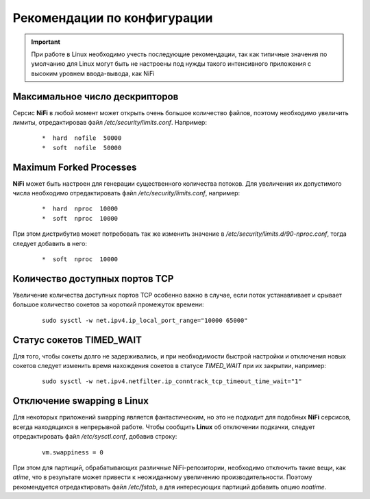 Рекомендации по конфигурации
=============================

.. important:: При работе в Linux необходимо учесть последующие рекомендации, так как типичные значения по умолчанию для Linux могут быть не настроены под нужды такого интенсивного приложения с высоким уровнем ввода-вывода, как NiFi


Максимальное число дескрипторов
--------------------------------

Серсис **NiFi** в любой момент может открыть очень большое количество файлов, поэтому необходимо увеличить лимиты, отредактировав файл */etc/security/limits.conf*. Например:

  ::
  
   *  hard  nofile  50000
   *  soft  nofile  50000


Maximum Forked Processes
------------------------

**NiFi** может быть настроен для генерации существенного количества потоков. Для увеличения их допустимого числа необходимо отредактировать файл */etc/security/limits.conf*, например:

  ::
  
   *  hard  nproc  10000
   *  soft  nproc  10000

При этом дистрибутив может потребовать так же изменить значение в */etc/security/limits.d/90-nproc.conf*, тогда следует добавить в него:

  ::
  
   *  soft  nproc  10000


Количество доступных портов TCP
---------------------------------

Увеличение количества доступных портов TCP особенно важно в случае, если поток устанавливает и срывает большое количество сокетов за короткий промежуток времени:

  ::
  
   sudo sysctl -w net.ipv4.ip_local_port_range="10000 65000"


Статус сокетов TIMED_WAIT 
--------------------------

Для того, чтобы сокеты долго не задерживались, и при необходимости быстрой настройки и отключения новых сокетов следует изменить время нахождения сокетов в статусе *TIMED_WAIT* при их закрытии, например:

  ::
  
   sudo sysctl -w net.ipv4.netfilter.ip_conntrack_tcp_timeout_time_wait="1"


Отключение swapping в Linux
------------------------------

Для некоторых приложений swapping является фантастическим, но это не подходит для подобных **NiFi** серсисов, всегда находящихся в непрерывной работе. Чтобы сообщить **Linux** об отключении подкачки, следует отредактировать файл */etc/sysctl.conf*, добавив строку:

  ::
  
   vm.swappiness = 0
   
При этом для партиций, обрабатывающих различные NiFi-репозитории, необходимо отключить такие вещи, как *atime*, что в результате может привести к неожиданному увеличению производительности. Поэтому рекомендуется отредактировать файл */etc/fstab*, а для интересующих партиций добавить опцию *noatime*.


